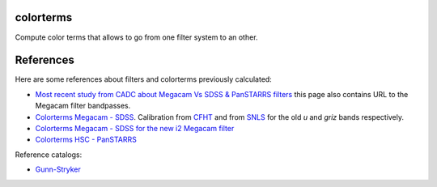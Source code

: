 .. image:: https://landscape.io/github/nicolaschotard/colorterms/master/landscape.svg?style=flat
   :target: https://landscape.io/github/nicolaschotard/colorterms/master
   :alt: Code Health

colorterms
==========

Compute color terms that allows to go from one filter system to an other.

References
==========

Here are some references about filters and colorterms previously calculated:

- `Most recent study from CADC about Megacam Vs SDSS & PanSTARRS
  filters
  <http://www.cadc-ccda.hia-iha.nrc-cnrc.gc.ca/en/megapipe/docs/filt.html>`_
  this page also contains URL to the Megacam filter bandpasses.
- `Colorterms Megacam - SDSS
  <http://www.cadc-ccda.hia-iha.nrc-cnrc.gc.ca/community/CFHTLS-SG/docs/extra/filters.html>`_. Calibration
  from `CFHT
  <http://cfht.hawaii.edu/Instruments/Imaging/MegaPrime/specsinformation.html#P2>`_
  and from `SNLS
  <http://www.astro.uvic.ca/~pritchet/SN/Calib/ColourTerms-2006Jun19/index.html#SDSScolcut>`_
  for the old `u` and `griz` bands respectively.
- `Colorterms Megacam - SDSS for the new i2 Megacam filter
  <http://www.cadc-ccda.hia-iha.nrc-cnrc.gc.ca/en/megapipe/docs/ifilt.html>`_
- `Colorterms HSC - PanSTARRS
  <https://community.lsst.org/t/pan-starrs-reference-catalog-in-lsst-format/1572>`_

Reference catalogs:

- `Gunn-Stryker <http://www.stsci.edu/hst/observatory/crds/astronomical_catalogs.html#gunn-stryker>`_
